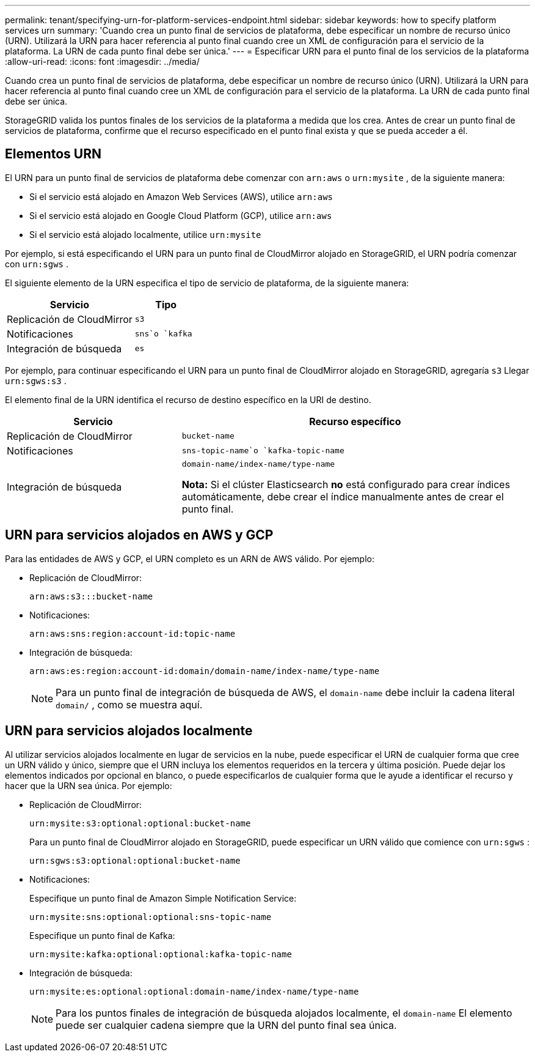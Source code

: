 ---
permalink: tenant/specifying-urn-for-platform-services-endpoint.html 
sidebar: sidebar 
keywords: how to specify platform services urn 
summary: 'Cuando crea un punto final de servicios de plataforma, debe especificar un nombre de recurso único (URN).  Utilizará la URN para hacer referencia al punto final cuando cree un XML de configuración para el servicio de la plataforma.  La URN de cada punto final debe ser única.' 
---
= Especificar URN para el punto final de los servicios de la plataforma
:allow-uri-read: 
:icons: font
:imagesdir: ../media/


[role="lead"]
Cuando crea un punto final de servicios de plataforma, debe especificar un nombre de recurso único (URN).  Utilizará la URN para hacer referencia al punto final cuando cree un XML de configuración para el servicio de la plataforma.  La URN de cada punto final debe ser única.

StorageGRID valida los puntos finales de los servicios de la plataforma a medida que los crea.  Antes de crear un punto final de servicios de plataforma, confirme que el recurso especificado en el punto final exista y que se pueda acceder a él.



== Elementos URN

El URN para un punto final de servicios de plataforma debe comenzar con `arn:aws` o `urn:mysite` , de la siguiente manera:

* Si el servicio está alojado en Amazon Web Services (AWS), utilice `arn:aws`
* Si el servicio está alojado en Google Cloud Platform (GCP), utilice `arn:aws`
* Si el servicio está alojado localmente, utilice `urn:mysite`


Por ejemplo, si está especificando el URN para un punto final de CloudMirror alojado en StorageGRID, el URN podría comenzar con `urn:sgws` .

El siguiente elemento de la URN especifica el tipo de servicio de plataforma, de la siguiente manera:

[cols="2a,1a"]
|===
| Servicio | Tipo 


 a| 
Replicación de CloudMirror
 a| 
`s3`



 a| 
Notificaciones
 a| 
`sns`o `kafka`



 a| 
Integración de búsqueda
 a| 
`es`

|===
Por ejemplo, para continuar especificando el URN para un punto final de CloudMirror alojado en StorageGRID, agregaría `s3` Llegar `urn:sgws:s3` .

El elemento final de la URN identifica el recurso de destino específico en la URI de destino.

[cols="1a,2a"]
|===
| Servicio | Recurso específico 


 a| 
Replicación de CloudMirror
 a| 
`bucket-name`



 a| 
Notificaciones
 a| 
`sns-topic-name`o `kafka-topic-name`



 a| 
Integración de búsqueda
 a| 
`domain-name/index-name/type-name`

*Nota:* Si el clúster Elasticsearch *no* está configurado para crear índices automáticamente, debe crear el índice manualmente antes de crear el punto final.

|===


== URN para servicios alojados en AWS y GCP

Para las entidades de AWS y GCP, el URN completo es un ARN de AWS válido. Por ejemplo:

* Replicación de CloudMirror:
+
[listing]
----
arn:aws:s3:::bucket-name
----
* Notificaciones:
+
[listing]
----
arn:aws:sns:region:account-id:topic-name
----
* Integración de búsqueda:
+
[listing]
----
arn:aws:es:region:account-id:domain/domain-name/index-name/type-name
----
+

NOTE: Para un punto final de integración de búsqueda de AWS, el `domain-name` debe incluir la cadena literal `domain/` , como se muestra aquí.





== URN para servicios alojados localmente

Al utilizar servicios alojados localmente en lugar de servicios en la nube, puede especificar el URN de cualquier forma que cree un URN válido y único, siempre que el URN incluya los elementos requeridos en la tercera y última posición.  Puede dejar los elementos indicados por opcional en blanco, o puede especificarlos de cualquier forma que le ayude a identificar el recurso y hacer que la URN sea única. Por ejemplo:

* Replicación de CloudMirror:
+
[listing]
----
urn:mysite:s3:optional:optional:bucket-name
----
+
Para un punto final de CloudMirror alojado en StorageGRID, puede especificar un URN válido que comience con `urn:sgws` :

+
[listing]
----
urn:sgws:s3:optional:optional:bucket-name
----
* Notificaciones:
+
Especifique un punto final de Amazon Simple Notification Service:

+
[listing]
----
urn:mysite:sns:optional:optional:sns-topic-name
----
+
Especifique un punto final de Kafka:

+
[listing]
----
urn:mysite:kafka:optional:optional:kafka-topic-name
----
* Integración de búsqueda:
+
[listing]
----
urn:mysite:es:optional:optional:domain-name/index-name/type-name
----
+

NOTE: Para los puntos finales de integración de búsqueda alojados localmente, el `domain-name` El elemento puede ser cualquier cadena siempre que la URN del punto final sea única.



